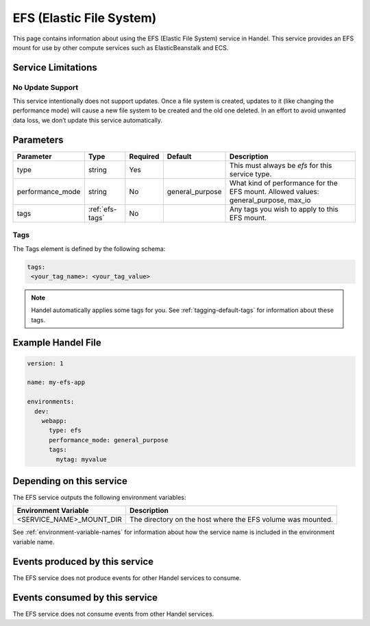 .. _efs:

EFS (Elastic File System)
=========================
This page contains information about using the EFS (Elastic File System) service in Handel. This service provides an EFS mount for use by other compute services such as ElasticBeanstalk and ECS.

Service Limitations
-------------------
No Update Support
~~~~~~~~~~~~~~~~~
This service intentionally does not support updates. Once a file system is created, updates to it (like changing the performance mode) will cause a new file system to be created and the old one deleted. 
In an effort to avoid unwanted data loss, we don’t update this service automatically.

Parameters
----------
.. list-table::
   :header-rows: 1

   * - Parameter
     - Type
     - Required
     - Default
     - Description
   * - type
     - string
     - Yes
     - 
     - This must always be *efs* for this service type.
   * - performance_mode
     - string 
     - No
     - general_purpose
     - What kind of performance for the EFS mount. Allowed values: general_purpose, max_io
   * - tags
     - :ref:`efs-tags`
     - No
     - 
     - Any tags you wish to apply to this EFS mount.

.. _efs-tags:

Tags
~~~~
The Tags element is defined by the following schema:

.. code-block:: yaml

  tags:
   <your_tag_name>: <your_tag_value>

.. NOTE::

    Handel automatically applies some tags for you. See :ref:`tagging-default-tags` for information about these tags.

Example Handel File
-------------------

.. code-block:: yaml

    version: 1

    name: my-efs-app

    environments:
      dev:
        webapp:
          type: efs
          performance_mode: general_purpose
          tags:
            mytag: myvalue

Depending on this service
-------------------------
The EFS service outputs the following environment variables:

.. list-table::
   :header-rows: 1

   * - Environment Variable
     - Description
   * - <SERVICE_NAME>_MOUNT_DIR
     - The directory on the host where the EFS volume was mounted.

See :ref:`environment-variable-names` for information about how the service name is included in the environment variable name.

Events produced by this service
-------------------------------
The EFS service does not produce events for other Handel services to consume.

Events consumed by this service
-------------------------------
The EFS service does not consume events from other Handel services.
